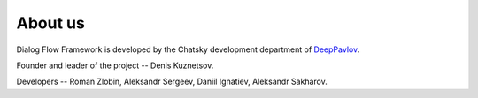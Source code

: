 About us
--------

Dialog Flow Framework is developed by the Chatsky development department of `DeepPavlov <https://deeppavlov.ai>`_.

Founder and leader of the project -- Denis Kuznetsov.

Developers -- Roman Zlobin, Aleksandr Sergeev, Daniil Ignatiev, Aleksandr Sakharov.